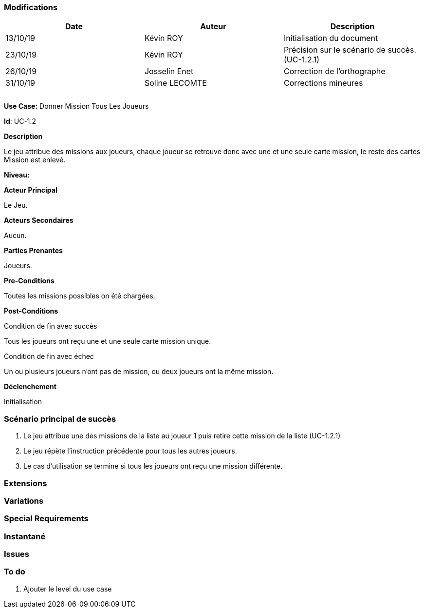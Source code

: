 === Modifications

[cols=",,",options="header",]
|===
|Date |Auteur |Description
| 13/10/19 | Kévin ROY | Initialisation du document
| 23/10/19 | Kévin ROY | Précision sur le scénario de succès. (UC-1.2.1)
| 26/10/19 | Josselin Enet |Correction de l'orthographe
| 31/10/19 | Soline LECOMTE | Corrections mineures
| | |
| | |
| | |
|===

*Use Case:* Donner Mission Tous Les Joueurs

*Id*: UC-1.2

*Description*

Le jeu attribue des missions aux joueurs,
chaque joueur se retrouve donc avec une et une seule carte mission,
le reste des cartes Mission est enlevé.


*Niveau:* 

*Acteur Principal*

Le Jeu.

*Acteurs Secondaires*

Aucun.

*Parties Prenantes*

Joueurs.

*Pre-Conditions*

Toutes les missions possibles on été chargées.

*Post-Conditions*

[.underline]#Condition de fin avec succès#

Tous les joueurs ont reçu une et une seule carte mission unique.

[.underline]#Condition de fin avec échec#

Un ou plusieurs joueurs n'ont pas de mission, ou deux joueurs ont la même mission.

*Déclenchement*

Initialisation

=== Scénario principal de succès

[arabic]
. Le jeu attribue une des missions de la liste au joueur 1 puis retire cette mission de la liste (UC-1.2.1)
. Le jeu répète l'instruction précédente pour tous les autres joueurs.
. Le cas d'utilisation se termine si tous les joueurs ont reçu une mission différente.


=== Extensions



=== Variations



=== Special Requirements 

=== Instantané



=== Issues 



=== To do

[arabic]
. Ajouter le level du use case

